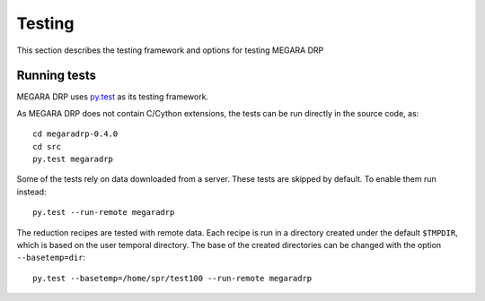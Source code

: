 ########
Testing
########

This section describes the testing framework and options for testing MEGARA DRP

**************
Running tests
**************

MEGARA DRP uses `py.test <http://pytest.org>`_ as its testing framework.

As MEGARA DRP does not contain C/Cython extensions, the tests can be run
directly in the source code, as::

    cd megaradrp-0.4.0
    cd src
    py.test megaradrp
    
Some of the tests rely on data downloaded from a server. These tests are
skipped by default. To enable them run instead::

    py.test --run-remote megaradrp

The reduction recipes are tested with remote data. Each recipe is run in
a directory created under the default ``$TMPDIR``, which is based on
the user temporal directory. The base of the created directories can be changed
with the option ``--basetemp=dir``::

    py.test --basetemp=/home/spr/test100 --run-remote megaradrp
